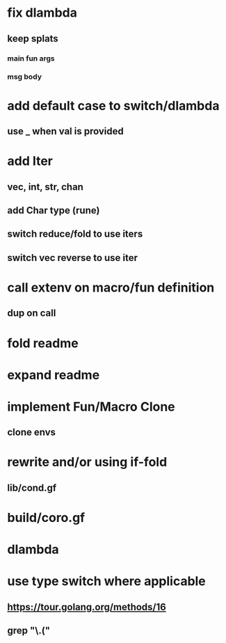 * fix dlambda
** keep splats
*** main fun args
*** msg body
* add default case to switch/dlambda
** use _ when val is provided
* add Iter
** vec, int, str, chan
** add Char type (rune)
** switch reduce/fold to use iters
** switch vec reverse to use iter
* call extenv on macro/fun definition
** dup on call
* fold readme
* expand readme
* implement Fun/Macro Clone
** clone envs
* rewrite and/or using if-fold
** lib/cond.gf
* build/coro.gf
* dlambda
* use type switch where applicable
** https://tour.golang.org/methods/16
** grep "\.("
